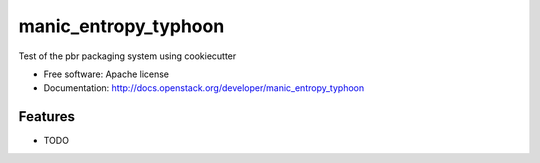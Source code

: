 ===============================
manic_entropy_typhoon
===============================

Test of the pbr packaging system using cookiecutter

* Free software: Apache license
* Documentation: http://docs.openstack.org/developer/manic_entropy_typhoon

Features
--------

* TODO



